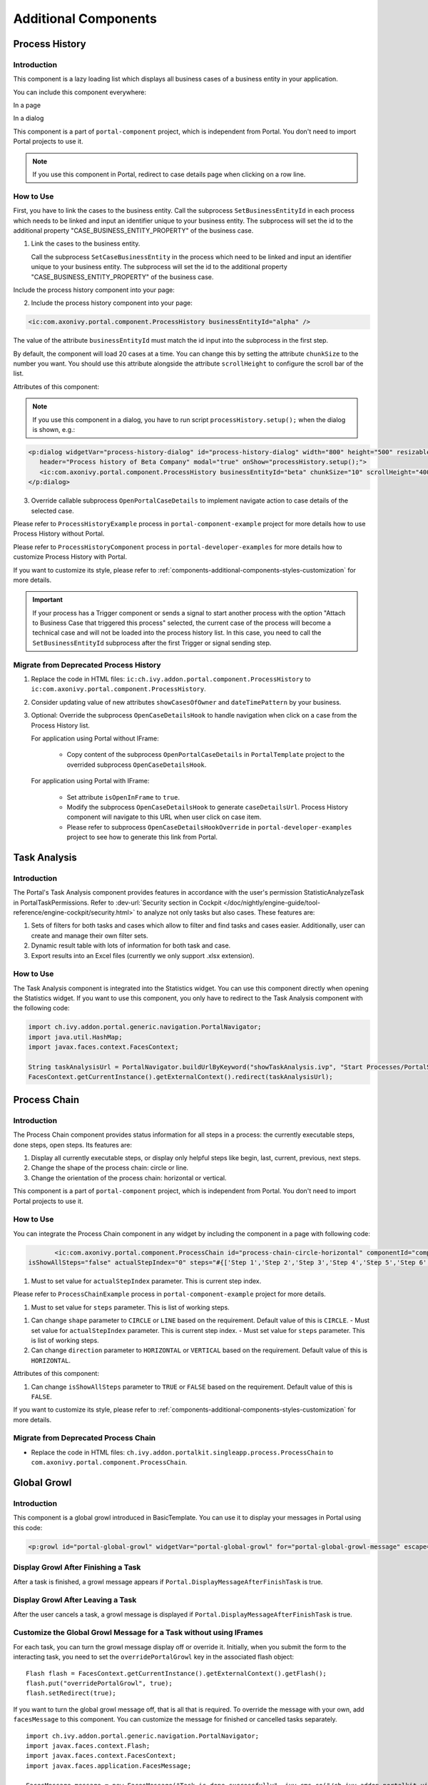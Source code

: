 .. _components-additional-component:

Additional Components
=====================

.. _components-additional-component-process-history:

Process History
---------------

.. _components-additional-component-process-history-introduction:

Introduction
^^^^^^^^^^^^

This component is a lazy loading list which displays all business cases
of a business entity in your application.

You can include this component everywhere:

In a page

|process-history-example|

In a dialog

|process-history-dialog-example|

This component is a part of ``portal-component`` project, which is independent from Portal. You don't need to import Portal projects to use it.

.. note:: 

      If you use this component in Portal, redirect to case details page when clicking on a row line.
.. _components-additional-component-process-history-how-to-use:

How to Use
^^^^^^^^^^

First, you have to link the cases to the business entity. Call the subprocess
``SetBusinessEntityId`` in each process which needs to be linked and input an
identifier unique to your business entity. The subprocess will set the id to the
additional property "CASE_BUSINESS_ENTITY_PROPERTY" of the business case.


1. Link the cases to the business entity.

   Call the subprocess ``SetCaseBusinessEntity`` in the process which need to be
   linked and input an identifier unique to your business entity. The
   subprocess will set the id to the additional property
   "CASE_BUSINESS_ENTITY_PROPERTY" of the business case.

|set-business-entity-id-sub-process|

Include the process history component into your page:

2. Include the process history component into your page:

.. code-block:: html

      <ic:com.axonivy.portal.component.ProcessHistory businessEntityId="alpha" />

The value of the attribute ``businessEntityId`` must match the id input
into the subprocess in the first step.

By default, the component will load 20 cases at a time. You can change this by
setting the attribute ``chunkSize`` to the number you want. You should use this
attribute alongside the attribute ``scrollHeight`` to configure the scroll bar
of the list.

Attributes of this component:

.. csv-table::
  :file: documents/additional-components/process_history_component_attributes.csv
  :header-rows: 1
  :class: longtable
  :widths: 1 1 1 3

.. note:: 

      If you use this component in a dialog, you have to run script
      ``processHistory.setup();`` when the dialog is shown, e.g.:

.. code-block:: html

   <p:dialog widgetVar="process-history-dialog" id="process-history-dialog" width="800" height="500" resizable="false"
      header="Process history of Beta Company" modal="true" onShow="processHistory.setup();">
      <ic:com.axonivy.portal.component.ProcessHistory businessEntityId="beta" chunkSize="10" scrollHeight="400" />
   </p:dialog>

3. Override callable subprocess ``OpenPortalCaseDetails`` to implement navigate action to case details of the selected case.

Please refer to ``ProcessHistoryExample`` process in ``portal-component-example`` project for more details how to use Process History without Portal.

Please refer to ``ProcessHistoryComponent`` process in  ``portal-developer-examples`` for more details how to customize Process History with Portal.

If you want to customize its style,
please refer to :ref:`components-additional-components-styles-customization`
for more details.

.. important:: 
   
      If your process has a Trigger component or sends a signal to start
      another process with the option "Attach to Business Case that
      triggered this process" selected, the current case of the process
      will become a technical case and will not be loaded into the process
      history list. In this case, you need to call the ``SetBusinessEntityId``
      subprocess after the first Trigger or signal sending step.

.. _components-additional-components-migrate-from-old-process-history:

Migrate from Deprecated Process History
^^^^^^^^^^^^^^^^^^^^^^^^^^^^^^^^^^^^^^^

#. Replace the code in HTML files: ``ic:ch.ivy.addon.portal.component.ProcessHistory`` to ``ic:com.axonivy.portal.component.ProcessHistory``.

#. Consider updating value of new attributes ``showCasesOfOwner`` and ``dateTimePattern`` by your business.

#. Optional: Override the subprocess ``OpenCaseDetailsHook`` to handle navigation when click on a case from the Process History list.

   For application using Portal without IFrame:

      + Copy content of the subprocess ``OpenPortalCaseDetails`` in ``PortalTemplate`` project to the overrided subprocess ``OpenCaseDetailsHook``.

   For application using Portal with IFrame:
   
      + Set attribute ``isOpenInFrame`` to ``true``.
   
      + Modify the subprocess ``OpenCaseDetailsHook`` to generate ``caseDetailsUrl``. Process History component will navigate to this URL when user click on case item.
   
      + Please refer to subprocess ``OpenCaseDetailsHookOverride`` in ``portal-developer-examples`` project to see how to generate this link from Portal.

.. _components-additional-component-task-analysis:

Task Analysis
-------------

.. _components-additional-component-task-analysis-introduction:

Introduction
^^^^^^^^^^^^

The Portal's Task Analysis component provides features in accordance with the
user's permission StatisticAnalyzeTask in PortalTaskPermissions. Refer to
:dev-url:`Security section in Cockpit
</doc/nightly/engine-guide/tool-reference/engine-cockpit/security.html>` to
analyze not only tasks but also cases. These features are:

#. Sets of filters for both tasks and cases which allow to filter
   and find tasks and cases easier. Additionally, user can create and
   manage their own filter sets.

#. Dynamic result table with lots of information for both task and case.

#. Export results into an Excel files (currently we only support .xlsx
   extension).

|task-analysis|

.. _components-additional-component-task-analysis-how-to-use:

How to Use
^^^^^^^^^^

The Task Analysis component is integrated into the Statistics widget. You can
use this component directly when opening the Statistics widget. If you want to
use this component, you only have to redirect to the Task Analysis component
with the following code:

.. code-block:: java

      import ch.ivy.addon.portal.generic.navigation.PortalNavigator;
      import java.util.HashMap;
      import javax.faces.context.FacesContext;

      String taskAnalysisUrl = PortalNavigator.buildUrlByKeyword("showTaskAnalysis.ivp", "Start Processes/PortalStart/showTaskAnalysis.ivp", new HashMap());
      FacesContext.getCurrentInstance().getExternalContext().redirect(taskAnalysisUrl);


.. _components-additional-component-process-chain:

Process Chain
-------------

.. _components-additional-components-process-chain-introduction:

Introduction
^^^^^^^^^^^^

The Process Chain component provides status information for all steps in a
process: the currently executable steps, done steps, open steps. Its features are:

#. Display all currently executable steps, or display only helpful steps like
   begin, last, current, previous, next steps.

#. Change the shape of the process chain: circle or line.

#. Change the orientation of the process chain: horizontal or vertical.

This component is a part of ``portal-component`` project, which is independent from Portal. You don't need to import Portal projects to use it.

|process-chain|

.. _components-additional-component-process-chain-how-to-use:

How to Use
^^^^^^^^^^

You can integrate the Process Chain component in any widget by including
the component in a page with following code:

.. code-block:: html

		<ic:com.axonivy.portal.component.ProcessChain id="process-chain-circle-horizontal" componentId="component-circle-horizontal" shape="CIRCLE" direction="HORIZONTAL"
         isShowAllSteps="false" actualStepIndex="0" steps="#{['Step 1','Step 2','Step 3','Step 4','Step 5','Step 6','Step 7','Step 8','Step 9']}" />

#. Must to set value for ``actualStepIndex`` parameter. This is current
   step index.
Please refer to ``ProcessChainExample`` process in ``portal-component-example`` project for more details.

#. Must to set value for ``steps`` parameter. This is list of working
   steps.
.. important:: 


#. Can change ``shape`` parameter to ``CIRCLE`` or ``LINE`` based on the
   requirement. Default value of this is ``CIRCLE``.
   - Must set value for ``actualStepIndex`` parameter. This is current step index.
   - Must set value for ``steps`` parameter. This is list of working steps.

#. Can change ``direction`` parameter to ``HORIZONTAL`` or ``VERTICAL``
   based on the requirement. Default value of this is ``HORIZONTAL``.
Attributes of this component:



#. Can change ``isShowAllSteps`` parameter to ``TRUE`` or ``FALSE``
   based on the requirement. Default value of this is ``FALSE``.

.. csv-table::
  :file: documents/additional-components/process_chain_component_attributes.csv
  :header-rows: 1
  :class: longtable
  :widths: 1 1 1 3


If you want to customize its style,
please refer to :ref:`components-additional-components-styles-customization`
for more details.

.. _components-additional-components-migrate-from-old-process-chain:

Migrate from Deprecated Process Chain
^^^^^^^^^^^^^^^^^^^^^^^^^^^^^^^^^^^^^

- Replace the code in HTML files: ``ch.ivy.addon.portalkit.singleapp.process.ProcessChain`` to ``com.axonivy.portal.component.ProcessChain``.

.. _components-additional-component-global-growl:

Global Growl
------------

.. _components-additional-component-global-growl-introduction:

Introduction
^^^^^^^^^^^^

This component is a global growl introduced in BasicTemplate. You can use it to
display your messages in Portal using this code:

.. code-block:: html

    <p:growl id="portal-global-growl" widgetVar="portal-global-growl" for="portal-global-growl-message" escape="false" showDetail="true" />


Display Growl After Finishing a Task
^^^^^^^^^^^^^^^^^^^^^^^^^^^^^^^^^^^^

After a task is finished, a growl message appears if ``Portal.DisplayMessageAfterFinishTask`` is true.

|example-global-growl-finished-task|

.. _components-additional-component-global-growl-display-growl-after-finish-task:

Display Growl After Leaving a Task
^^^^^^^^^^^^^^^^^^^^^^^^^^^^^^^^^^

After the user cancels a task, a growl message is displayed if ``Portal.DisplayMessageAfterFinishTask`` is true.

|example-global-growl-cancelled-task|

.. _components-additional-component-global-growl-display-growl-after-cancel-task:

Customize the Global Growl Message for a Task without using IFrames
^^^^^^^^^^^^^^^^^^^^^^^^^^^^^^^^^^^^^^^^^^^^^^^^^^^^^^^^^^^^^^^^^^^

For each task, you can turn the growl message display off or override it.
Initially, when you submit the form to the interacting task, you need to set the
``overridePortalGrowl`` key in the associated flash object:

::

   Flash flash = FacesContext.getCurrentInstance().getExternalContext().getFlash();
   flash.put("overridePortalGrowl", true);
   flash.setRedirect(true);

If you want to turn the global growl message off, that is all that is required.
To override the message with your own, add ``facesMessage`` to this component.
You can customize the message for finished or cancelled tasks separately.

::

   import ch.ivy.addon.portal.generic.navigation.PortalNavigator;
   import javax.faces.context.Flash;
   import javax.faces.context.FacesContext;
   import javax.faces.application.FacesMessage;
   
   FacesMessage message = new FacesMessage("Task is done successfully", ivy.cms.co("/ch.ivy.addon.portalkit.ui.jsf/common/linkToCaseDetails", 
   	[PortalNavigator.buildPortalCaseDetailsUrl(ivy.case.getBusinessCase().getId())]));
   FacesContext.getCurrentInstance().addMessage("portal-global-growl-message", message);
   
   Flash flash = FacesContext.getCurrentInstance().getExternalContext().getFlash();
   flash.put("overridePortalGrowl", true);
   flash.setRedirect(true);
   flash.setKeepMessages(true);

Customize the Global Growl Message for a Task using IFrames
^^^^^^^^^^^^^^^^^^^^^^^^^^^^^^^^^^^^^^^^^^^^^^^^^^^^^^^^^^^

If ``Portal.DisplayMessageAfterFinishTask`` is true, before a task is finished
or cancelled, you can trigger the display of a customized message by calling the
API below:

::

   import ch.ivy.addon.portalkit.publicapi.PortalGlobalGrowInIFrameAPI;

   PortalGlobalGrowInIFrameAPI api = new PortalGlobalGrowInIFrameAPI();
   api.displayCustomizedMessage("Your customized message");

Please refer to GlobalGrowl Start Process in the portal-developer-examples project for details.

.. _components-additional-components-document-table:

Document Table
--------------

This component is a case document table with the features display, upload,
download and delete document entries.

This component is a part of ``portal-component`` project, which is independent from Portal. You don't need to import Portal projects to use it.

|document-table|

To extend these features, you can override the ``GetDocumentItems``,
``UploadDocumentItem``, ``DeleteDocumentItem``, ``DownloadDocumentItem`` subprocesses. You
can also add additional and remove default columns in the document table. Find
examples in the ``DocumentTableComponent`` process in portal-developer-examples
project.

Code Example:

.. code-block:: html

   <h:form id="form">
      <ic:com.axonivy.portal.component.DocumentTable id="document-table-component"
         allowedUploadFileTypes="doc,docx,xls,xlsx,xlsm,csv,pdf,ppt,pptx,txt"
         typeSelectionItems="#{documentTableExampleBean.documentTypes}">
         <f:facet name="componentHeader">
            <h2>This is customized document table component header</h2>
         </f:facet>
         <p:column headerText="Creator" styleClass="document-creator-column">
            <h:outputText id="creator" value="#{document.creation.userName}" title="#{document.creation.userName}" />
         </p:column>
         <p:column headerText="Created time" styleClass="document-created-column">
            <h:outputText id="created-time" value="#{document.creation.timestamp}" title="#{document.creation.timestamp}" />
         </p:column>
         <p:column headerText="Customer" styleClass="document-customer-column">
            <h:outputText id="customer" value="#{document.customer}" title="#{document.customer}" />
         </p:column>
         <f:facet name="componentFooter">
            <h2>This is customized document table component footer</h2>
         </f:facet>
      </ic:com.axonivy.portal.component.DocumentTable>
   </h:form>


Refer to the ``DocumentTableExample`` process in ``portal-component-example`` project for more details.

Attributes of this component:


.. csv-table::
  :file: documents/additional-components/document_table_component_attributes.csv
  :header-rows: 1
  :class: longtable
  :widths: 1 1 1 3

Script checking and virus scanning
^^^^^^^^^^^^^^^^^^^^^^^^^^^^^^^^^^

Document Table has options to check harmful scripts and viruses inside the file before uploading it to the system.

   - Set attribute ``enableScriptCheckingForUploadedDocument`` to enable check harmful scripts option.
   - Set attribute ``enableVirusScannerForUploadedDocument`` to enable virus scanning option.

Code example:

.. code-block:: html

   <ic:com.axonivy.portal.component.DocumentTable id="document-table-component"
      enableScriptCheckingForUploadedDocument="true"
      enableVirusScannerForUploadedDocument="true" />

Please refer to :ref:`settings-virus-scanning-setting` for more details about virus scanning.

.. _components-additional-components-migrate-from-old-document-table:

Migrate from Deprecated Document Table
^^^^^^^^^^^^^^^^^^^^^^^^^^^^^^^^^^^^^^

1. Replace the code in HTML files: ``ic:ch.ivy.addon.portalkit.component.document.DocumentTable`` to ``ic:com.axonivy.portal.component.DocumentTable``.

2. Consider updating value of new attributes ``enableScriptCheckingForUploadedDocument``, ``enableVirusScannerForUploadedDocument`` and ``allowedUploadFileTypes`` by your business.

3. Override sub processes if you want and adapt your business accordingly.

   +-----------------------------------+--------------------------+
   | New sub process                   | Deprecated sub process   |
   +===================================+==========================+
   | GetDocumentItems                  | GetDocumentList          |
   +-----------------------------------+--------------------------+
   | UploadDocumentItem                | UploadDocument           |
   +-----------------------------------+--------------------------+
   | DeleteDocumentItem                | DeleteDocument           |
   +-----------------------------------+--------------------------+
   | DownloadDocumentItem              | DownloadDocument         |
   +-----------------------------------+--------------------------+

4. If you customized IvyDocument which extended from class ``ch.ivy.addon.portalkit.ivydata.bo.IvyDocument``,
   please change it to be extended from class ``com.axonivy.portal.component.ivydata.bo.IvyDocument``.

5. Attributes ``typeSelectionItems`` and ``selectedType`` now using ``com.axonivy.portal.component.enums.DocumentType``.
   Therefore, if you customized document types, please use ``com.axonivy.portal.component.enums.DocumentType`` instead of ``ch.ivy.addon.portalkit.enums.DocumentType``.

.. note::
   You can remove redundant overridden configurations, sub processes and data classes
   such as GetDocumentListOverride, UploadDocumentOverride, ...
   If you don't remove it, no problem.

.. _components-additional-components-user-selection:

User Selection
--------------

Introduction
^^^^^^^^^^^^

This component is used for selecting a single user from a list of users defined by a role name list.
If you don't define the role name list, all users will be loaded. 
It includes a label, an autocomplete and one message element to display a message related to that autocomplete element.

This component is a part of ``portal-component`` project, which is independent from Portal. You don't need to import Portal projects to use it.

How to Use
^^^^^^^^^^

You can insert this component into any page. This component supports two styles to display a label.

#. Default Style

   |user-selection|

   Code example:

   .. code-block:: html

      <ic:com.axonivy.portal.component.UserSelection componentId="default-user-autocomplete"
         selectedUser="#{data.selectedUser}" label="Default user selection"
         isRequired="true" labelPanelStyleClass="ui-g-6 ui-md-6 ui-sm-12"
         autoCompleteStyleClass="width-100" autoCompletePanelStyleClass="ui-g-6 ui-sm-12" />

#. Floating Label

   |user-selection-floating-label|

   Code example:

   .. code-block:: html

      <ic:com.axonivy.portal.component.UserSelection componentId="all-user-autocomplete"
         hightlight="false" selectedUser="#{data.selectedUserForExcludingUsers}"
         label="Loading users (exclude gm1, gm2, admin)" autoCompleteStyleClass="width-100"
         autoCompletePanelStyleClass="ui-g-12 floating-label-margin-top"
         excludedUsernames="#{data.excludedUsernames}" floatingLabel="true" />

.. tip::
   The autocomplete element of the user selection component allows to
   insert children and ajax events (Refer to ``UserSelection.xhtml``).
   Any child in the UserSelection component will be re-parented into
   this autocomplete at the location of the ``insertChildren`` tag.
   We introduce a facet named ``event`` for autocomplete so that the 
   ajax event can be nested, as well.

An example: 

I want to display users in a dropdown list formatted as "<Full name>
(<username>)". When I select a user, a message shall be displayed.

|user-selection-with-children-and-ajax-event|

|user-selection-component-ajax-expand|

.. code-block:: html

   <ic:com.axonivy.portal.component.UserSelection id="item-select-event-component"
      componentId="item-select-event-for-user-selection" floatingLabel="true"
      fromRoleNames="#{data.definedRoleNames}" label="Demonstrate facet and children"
         selectedUser="#{data.selectedUserForInsertChildren}"
      autoCompleteStyleClass="width-100"
      autoCompletePanelStyleClass="ui-g-12 floating-label-margin-top">
         <p:column>
         <h:outputText value="#{user.displayName} (#{user.name})" />
         </p:column>
         <f:facet name="event">
            <p:ajax event="itemSelect" listener="#{logic.showSelectedUser}" 
               update="#{p:component('item-select-event-for-user-selection-message')}"/>
         </f:facet>
   </ic:com.axonivy.portal.component.UserSelection>

Please refer to ``UserSelectionExample.xhtml`` in ``portal-component-example`` project for more details.

This component offers the following attributes:

.. csv-table::
  :file: documents/additional-components/user_selection_component_attributes.csv
  :header-rows: 1
  :class: longtable
  :widths: 1 1 1 3

.. _components-additional-components-migrate-from-old-user-selection:

Migrate from Deprecated User Selection
^^^^^^^^^^^^^^^^^^^^^^^^^^^^^^^^^^^^^^

1. Replace the code in HTML files: ``ic:ch.ivy.addon.portalkit.component.UserSelection`` to ``ic:com.axonivy.portal.component.UserSelection``.
2. Use ``com.axonivy.portal.component.dto.UserDTO`` instead of ``ch.ivy.addon.portalkit.dto.UserDTO``.

.. note:: If you stored ch.ivy.addon.portalkit.dto.UserDTO class in your database, you must update it manually.
.. _components-additional-components-role-selection:

Role Selection
--------------

Introduction
^^^^^^^^^^^^

This component is used to select a role from a given list of roles. If you don't
define the role list, all roles will be loaded. It includes one label, one
autocomplete and one message element to display messages related to this
autocomplete element.

This component is a part of ``portal-component`` project, which is independent from Portal. You don't need to import Portal projects to use it.

How to Use
^^^^^^^^^^

You can insert this component into any page. This component offers the following
two styles to display its label.

#. Default Style

   |role-selection|

   Code example:

   .. code-block:: html

      <ic:com.axonivy.portal.component.RoleSelection
         componentId="role-from-defined-role-autocomplete"
         fromRoleNames="#{data.definedRoleNames}"
         selectedRole="#{data.selectedRoleForDefinedRoles}"
         isRequired="true"
         label="Roles from defined role names"/>

#. Floating Label

|role-selection-floating-label|

   Code example:

   .. code-block:: html

      <ic:com.axonivy.portal.component.RoleSelection
         componentId="floating-label-and-exclude-role-autocomplete" hightlight="false"
         selectedRole="#{data.selectedRole}"
         label="Loading with all roles (exclude CaseOwner, GeneralManager)"
         excludedRolenames="#{data.excludedRoleNames}"
         isRequired="true" floatingLabel="true" />

.. tip::
   The autocomplete element of the role selection component allows you to
   insert children and ajax events (Refer to ``RoleSelection.xhtml``).
   Any child in the RoleSelection component will be re-parented into this
   autocomplete at the location of the ``insertChildren`` tag. We
   introduced a facet named ``event`` for autocomplete so that the ajax
   event can be nested, as well.
     
For example: 

I want to display roles in dropdown list formatted as "<Display Name> (<Member
Name>)". When I select a role, a message shall be displayed.

|role-selection-with-children-and-ajax-event|

|role-selection-component-ajax-expand|

.. code-block:: html

      <ic:com.axonivy.portal.component.RoleSelection
         id="item-select-event-component"
         componentId="item-select-event-for-role-selection"
         fromRoleNames="#{data.definedRoleNames}"
         selectedRole="#{data.selectedRoleForInsertChildren}"
         label="Demonstrate facet and children"
         autoCompleteStyleClass="width-100"
         autoCompletePanelStyleClass="ui-g-12 floating-label-margin-top"
         isRequired="true" floatingLabel="true">
         <p:column>
            <h:outputText value="#{role.getDisplayName()} (#{role.getMemberName()})" />
         </p:column>
         <f:facet name="event">
            <p:ajax event="itemSelect" listener="#{logic.showSelectedRole}"
               update="#{p:component('item-select-event-for-role-selection-message')}" />
         </f:facet>
      </ic:com.axonivy.portal.component.RoleSelection>

Please refer to ``RoleSelectionExample.xhtml`` in ``portal-component-example`` project for more details.

This component offers the following attributes:

.. csv-table::
  :file: documents/additional-components/role_selection_component_attributes.csv
  :header-rows: 1
  :class: longtable
  :widths: 1 1 1 3

.. _components-additional-components-migrate-from-old-role-selection:

Migrate from Deprecated Role Selection
^^^^^^^^^^^^^^^^^^^^^^^^^^^^^^^^^^^^^^
1. Replace the code in HTML files: ``ic:ch.ivy.addon.portalkit.component.RoleSelection`` to ``ic:com.axonivy.portal.component.RoleSelection``.
2. Use ``com.axonivy.portal.component.dto.RoleDTO`` instead of ``ch.ivy.addon.portalkit.dto.RoleDTO``.

.. note:: If you stored ch.ivy.addon.portalkit.dto.RoleDTO class in your database, you must update it manually.

.. _components-additional-portal-dialog-with-icon:

Portal Dialog with Icon
-----------------------

Introduction
^^^^^^^^^^^^

This decorator is used to display a dialog with a big icon and a header in the middle; the content is shown below.

How to Use
^^^^^^^^^^

.. code-block:: html

      <ui:decorate template="/layouts/decorator/portal-dialog-with-icon.xhtml">
         <ui:param name="id" value="destroy-task-confirmation-dialog" />
         <ui:param name="widgetVar" value="destroy-task-dialog" />
         <ui:param name="appendTo" value="@(body)" />
         <ui:param name="iconClass" value="icon ivyicon-delete-1" />
         <ui:param name="iconStyleClass" value="portal-dialog-error-icon" />
         <ui:param name="dialogContent" value="#{ivy.cms.co('/ch.ivy.addon.portalkit.ui.jsf/taskList/destroyTaskMessage')}" />
         
         <ui:define name="dialogFooter">
            <p:commandLink value="#{ivy.cms.co('/ch.ivy.addon.portalkit.ui.jsf/common/cancel')}"
               onclick="PF('destroy-task-dialog').hide();" styleClass="u-mar-right-15"/>
            <p:commandButton id="confirm-destruction" value="#{ivy.cms.co('/ch.ivy.addon.portalkit.ui.jsf/common/destroy')}"
               icon="#{visibilityBean.generateButtonIcon('icon ivyicon-remove')}"
               actionListener="#{logic.destroyTask(task)}"
               oncomplete="PF('destroy-task-dialog').hide()"
               update="#{cc.clientId}:task-detail-general-container"
               process="@this"/>
         </ui:define>
      </ui:decorate>

Please refer to ``PortalDialogExample.xhtml`` in ``portal-developer-examples``
for examples.

This decorator provides two custom sections:

-  ``dialogFooter``: The footer of the dialog. Required.
-  ``dialogContentSection``: If you want to use your custom style for
   the dialog content, define this section. Optional.

This decorator offers the following parameters:

.. csv-table::
  :file: documents/additional-components/portal_dialog_decorator.csv
  :header-rows: 1
  :class: longtable
  :widths: 20 10 25 45

Portal Cronjob Trigger
----------------------

Portal provides the helper bean
``ch.ivy.addon.portalkit.util.CronByGlobalVariableTriggerStartEventBean``. It
uses the Quartz framework to trigger cron jobs using a variable to define
the trigger schedule. The variable has to contain a cron job pattern to
trigger the process as required.

To generate cron patterns, use the online site `Cron Maker
<http://www.cronmaker.com>`_. It makes creating your own cron job patterns a
breeze.

Styles Customization
--------------------

This customization only supports for new components of ``portal-component`` project.

How to customize
^^^^^^^^^^^^^^^^

1. You have to add a new css file to your resources and import it into your template.
   
   Code Example:

   .. code-block:: html

      <ui:composition template="/layouts/basic-10.xhtml">
         <ui:define name="title">test</ui:define>
         <ui:define name="content">
            <ic:com.axonivy.portal.component.ProcessHistory businessEntityId="alpha" chunkSize="12" scrollHeight="600" />
            <h:outputStylesheet name="layouts/styles/process-history-customize.css" />
         </ui:define>
      </ui:composition>

   .. note::
      You must let ``<h:outputStylesheet />`` below the component to override defined styles.

2. Within this file you can override some styles. For example, the \--process-history-description-text-color:

   .. code-block:: html

      :root {
         --process-history-description-text-color: red;
      }

List of css variables that you can override:
^^^^^^^^^^^^^^^^^^^^^^^^^^^^^^^^^^^^^^^^^^^^

1. Process Chain:
^^^^^^^^^^^^^^^^^

.. csv-table::
  :file: documents/additional-components/css_variables/process_chain.csv
  :header-rows: 1
  :class: longtable
  :widths: 2 1 2


2. Process History:
^^^^^^^^^^^^^^^^^^^

.. csv-table::
  :file: documents/additional-components/css_variables/process_history.csv
  :header-rows: 1
  :class: longtable
  :widths: 2 1 2

.. |process-history-example| image:: ../../screenshots/components/process-history-example.png
.. |process-history-dialog-example| image:: ../../screenshots/components/process-history-dialog-example.png
.. |set-business-entity-id-sub-process| image:: images/additional-component/set-business-entity-id-sub-process.png
.. |task-analysis| image:: ../../screenshots/components/task-analysis.png
.. |process-chain| image:: ../../screenshots/components/process-chain.png
.. |example-global-growl-finished-task| image:: ../../screenshots/components/example-global-growl-finished-task.png
.. |example-global-growl-cancelled-task| image:: ../../screenshots/components/example-global-growl-cancelled-task.png
.. |document-table| image:: ../../screenshots/components/document-table.png
.. |user-selection| image:: ../../screenshots/components/user-selection-component.png
.. |user-selection-floating-label| image:: ../../screenshots/components/user-selection-component-floating-label.png
.. |user-selection-with-children-and-ajax-event| image:: ../../screenshots/components/user-selection-component-ajax-event-selected-message.png
.. |user-selection-component-ajax-expand| image:: ../../screenshots/components/user-selection-component-ajax-expand.png
.. |role-selection| image:: ../../screenshots/components/role-selection-component-from-defined-role.png
.. |role-selection-floating-label| image:: ../../screenshots/components/role-selection-component-floating-label-and-exclude-role.png
.. |role-selection-with-children-and-ajax-event| image:: ../../screenshots/components/role-selection-component-ajax-event-selected-message.png
.. |role-selection-component-ajax-expand| image:: ../../screenshots/components/role-selection-component-ajax-expand.png